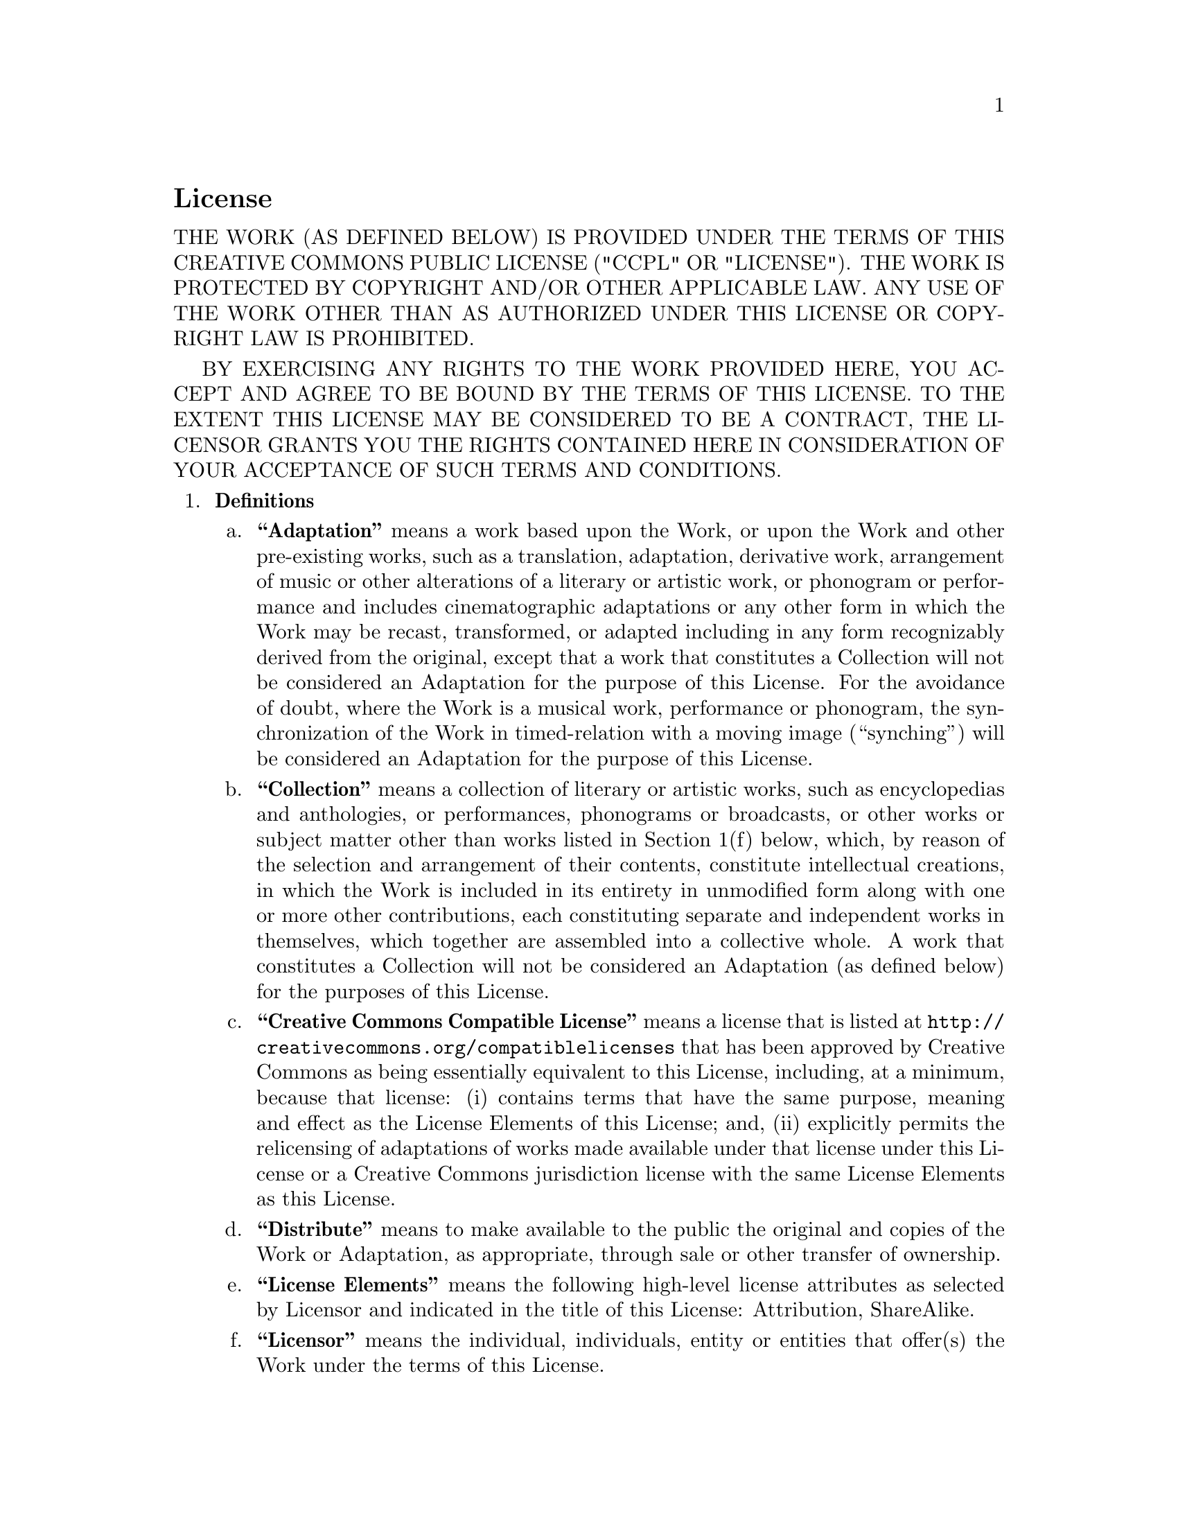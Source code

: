 @c The CC-BY-SA 3.0 Unported License

@c This file is intended to be included within another document,
@c hence no sectioning command or @node.

@heading License

THE WORK (AS DEFINED BELOW) IS PROVIDED UNDER THE TERMS OF THIS
CREATIVE COMMONS PUBLIC LICENSE ("CCPL" OR "LICENSE"). THE WORK
IS PROTECTED BY COPYRIGHT AND/OR OTHER APPLICABLE LAW. ANY USE
OF THE WORK OTHER THAN AS AUTHORIZED UNDER THIS LICENSE OR
COPYRIGHT LAW IS PROHIBITED.

BY EXERCISING ANY RIGHTS TO THE WORK PROVIDED HERE, YOU ACCEPT
AND AGREE TO BE BOUND BY THE TERMS OF THIS LICENSE. TO THE
EXTENT THIS LICENSE MAY BE CONSIDERED TO BE A CONTRACT, THE
LICENSOR GRANTS YOU THE RIGHTS CONTAINED HERE IN CONSIDERATION
OF YOUR ACCEPTANCE OF SUCH TERMS AND CONDITIONS.

@enumerate 1
@item @strong{Definitions}

@enumerate a
@item @strong{``Adaptation''}
means a work based upon the Work, or upon the Work and other
pre-existing works, such as a translation, adaptation,
derivative work, arrangement of music or other alterations of a
literary or artistic work, or phonogram or performance and
includes cinematographic adaptations or any other form in which
the Work may be recast, transformed, or adapted including in
any form recognizably derived from the original, except that a
work that constitutes a Collection will not be considered an
Adaptation for the purpose of this License. For the avoidance
of doubt, where the Work is a musical work, performance or
phonogram, the synchronization of the Work in timed-relation
with a moving image (``synching'') will be considered an
Adaptation for the purpose of this License.

@item @strong{``Collection''}
means a collection of literary or artistic works, such as
encyclopedias and anthologies, or performances, phonograms or
broadcasts, or other works or subject matter other than works
listed in Section 1(f) below, which, by reason of the selection
and arrangement of their contents, constitute intellectual
creations, in which the Work is included in its entirety in
unmodified form along with one or more other contributions,
each constituting separate and independent works in themselves,
which together are assembled into a collective whole. A work
that constitutes a Collection will not be considered an
Adaptation (as defined below) for the purposes of this License.

@item @strong{``Creative Commons Compatible License''}
means a license that is listed at
@uref{http://creativecommons.org/compatiblelicenses} that has
been approved by Creative Commons as being essentially
equivalent to this License, including, at a minimum, because
that license: (i) contains terms that have the same purpose,
meaning and effect as the License Elements of this License;
and, (ii) explicitly permits the relicensing of adaptations of
works made available under that license under this License or a
Creative Commons jurisdiction license with the same License
Elements as this License.

@item @strong{``Distribute''}
means to make available to the public the original and copies
of the Work or Adaptation, as appropriate, through sale or
other transfer of ownership.

@item @strong{``License Elements''}
means the following high-level license attributes as selected
by Licensor and indicated in the title of this License:
Attribution, ShareAlike.

@item @strong{``Licensor''}
means the individual, individuals, entity or entities that
offer(s) the Work under the terms of this License.

@item @strong{``Original Author''}
means, in the case of a literary or artistic work, the
individual, individuals, entity or entities who created the
Work or if no individual or entity can be identified, the
publisher; and in addition (i) in the case of a performance the
actors, singers, musicians, dancers, and other persons who act,
sing, deliver, declaim, play in, interpret or otherwise perform
literary or artistic works or expressions of folklore; (ii) in
the case of a phonogram the producer being the person or legal
entity who first fixes the sounds of a performance or other
sounds; and, (iii) in the case of broadcasts, the organization
that transmits the broadcast.

@item @strong{``Work''}
means the literary and/or artistic work offered under the terms
of this License including without limitation any production in
the literary, scientific and artistic domain, whatever may be
the mode or form of its expression including digital form, such
as a book, pamphlet and other writing; a lecture, address,
sermon or other work of the same nature; a dramatic or
dramatico-musical work; a choreographic work or entertainment
in dumb show; a musical composition with or without words; a
cinematographic work to which are assimilated works expressed
by a process analogous to cinematography; a work of drawing,
painting, architecture, sculpture, engraving or lithography; a
photographic work to which are assimilated works expressed by a
process analogous to photography; a work of applied art; an
illustration, map, plan, sketch or three-dimensional work
relative to geography, topography, architecture or science; a
performance; a broadcast; a phonogram; a compilation of data to
the extent it is protected as a copyrightable work; or a work
performed by a variety or circus performer to the extent it is
not otherwise considered a literary or artistic work.

@item @strong{``You''}
means an individual or entity exercising rights under this
License who has not previously violated the terms of this
License with respect to the Work, or who has received express
permission from the Licensor to exercise rights under this
License despite a previous violation.

@item @strong{``Publicly Perform''}
means to perform public recitations of the Work and to
communicate to the public those public recitations, by any
means or process, including by wire or wireless means or public
digital performances; to make available to the public Works in
such a way that members of the public may access these Works
from a place and at a place individually chosen by them; to
perform the Work to the public by any means or process and the
communication to the public of the performances of the Work,
including by public digital performance; to broadcast and
rebroadcast the Work by any means including signs, sounds or
images.

@item @strong{``Reproduce''}
means to make copies of the Work by any means including without
limitation by sound or visual recordings and the right of
fixation and reproducing fixations of the Work, including
storage of a protected performance or phonogram in digital form
or other electronic medium.
@end enumerate

@item @strong{Fair Dealing Rights.}
Nothing in this License is intended to reduce, limit, or
restrict any uses free from copyright or rights arising from
limitations or exceptions that are provided for in connection
with the copyright protection under copyright law or other
applicable laws.

@item @strong{License Grant.}
Subject to the terms and conditions of this License, Licensor
hereby grants You a worldwide, royalty-free, non-exclusive,
perpetual (for the duration of the applicable copyright)
license to exercise the rights in the Work as stated below:

@enumerate a
@item to Reproduce the Work, to incorporate the Work into one
or more Collections, and to Reproduce the Work as
incorporated in the Collections;
@item to create and Reproduce Adaptations provided that any
such Adaptation, including any translation in any medium, takes
reasonable steps to clearly label, demarcate or otherwise
identify that changes were made to the original Work. For
example, a translation could be marked ``The original work was
translated from English to Spanish,'' or a modification could
indicate ``The original work has been modified.'';
@item to Distribute and Publicly Perform the Work including as
incorporated in Collections; and,
@item to Distribute and Publicly Perform Adaptations.
@item For the avoidance of doubt:
@table @asis
@item i.
@strong{Non-waivable Compulsory License Schemes.} In those
jurisdictions in which the right to collect royalties through
any statutory or compulsory licensing scheme cannot be waived,
the Licensor reserves the exclusive right to collect such
royalties for any exercise by You of the rights granted under
this License;
@item ii.
@strong{Waivable Compulsory License Schemes.} In those
jurisdictions in which the right to collect royalties through
any statutory or compulsory licensing scheme can be waived, the
Licensor waives the exclusive right to collect such royalties
for any exercise by You of the rights granted under this
License; and,
@item iii.
@strong{Voluntary License Schemes.} The Licensor waives the
right to collect royalties, whether individually or, in the
event that the Licensor is a member of a collecting society
that administers voluntary licensing schemes, via that society,
from any exercise by You of the rights granted under this
License.
@end table
@end enumerate

The above rights may be exercised in all media and formats
whether now known or hereafter devised. The above rights
include the right to make such modifications as are technically
necessary to exercise the rights in other media and formats.
Subject to Section 8(f), all rights not expressly granted by
Licensor are hereby reserved.

@item @strong{Restrictions.}
The license granted in Section 3 above is expressly made
subject to and limited by the following restrictions:

@enumerate a

@item
You may Distribute or Publicly Perform the Work only under the
terms of this License. You must include a copy of, or the
Uniform Resource Identifier (URI) for, this License with every
copy of the Work You Distribute or Publicly Perform. You may
not offer or impose any terms on the Work that restrict the
terms of this License or the ability of the recipient of the
Work to exercise the rights granted to that recipient under
the terms of the License. You may not sublicense the Work. You
must keep intact all notices that refer to this License and to
the disclaimer of warranties with every copy of the Work You
Distribute or Publicly Perform. When You Distribute or Publicly
Perform the Work, You may not impose any effective
technological measures on the Work that restrict the ability of
a recipient of the Work from You to exercise the rights granted
to that recipient under the terms of the License. This Section
4(a) applies to the Work as incorporated in a Collection, but
this does not require the Collection apart from the Work itself
to be made subject to the terms of this License. If You create
a Collection, upon notice from any Licensor You must, to the
extent practicable, remove from the Collection any credit as
required by Section 4(c), as requested. If You create an
Adaptation, upon notice from any Licensor You must, to the
extent practicable, remove from the Adaptation any credit as
required by Section 4(c), as requested.

@item
You may Distribute or Publicly Perform an Adaptation only under
the terms of: (i) this License; (ii) a later version of this
License with the same License Elements as this License; (iii) a
Creative Commons jurisdiction license (either this or a later
license version) that contains the same License Elements as
this License (e.g., Attribution-ShareAlike 3.0 US)); (iv) a
Creative Commons Compatible License. If you license the
Adaptation under one of the licenses mentioned in (iv), you
must comply with the terms of that license. If you license the
Adaptation under the terms of any of the licenses mentioned in
(i), (ii) or (iii) (the ``Applicable License''), you must
comply with the terms of the Applicable License generally and
the following provisions: (I) You must include a copy of, or
the URI for, the Applicable License with every copy of each
Adaptation You Distribute or Publicly Perform; (II) You may not
offer or impose any terms on the Adaptation that restrict the
terms of the Applicable License or the ability of the recipient
of the Adaptation to exercise the rights granted to that
recipient under the terms of the Applicable License; (III) You
must keep intact all notices that refer to the Applicable
License and to the disclaimer of warranties with every copy of
the Work as included in the Adaptation You Distribute or
Publicly Perform; (IV) when You Distribute or Publicly Perform
the Adaptation, You may not impose any effective technological
measures on the Adaptation that restrict the ability of a
recipient of the Adaptation from You to exercise the rights
granted to that recipient under the terms of the Applicable
License. This Section 4(b) applies to the Adaptation as
incorporated in a Collection, but this does not require the
Collection apart from the Adaptation itself to be made subject
to the terms of the Applicable License.

@item
If You Distribute, or Publicly Perform the Work or any
Adaptations or Collections, You must, unless a request has been
made pursuant to Section 4(a), keep intact all copyright
notices for the Work and provide, reasonable to the medium or
means You are utilizing: (i) the name of the Original Author
(or pseudonym, if applicable) if supplied, and/or if the
Original Author and/or Licensor designate another party or
parties (e.g., a sponsor institute, publishing entity, journal)
for attribution (``Attribution Parties'') in Licensor's
copyright notice, terms of service or by other reasonable
means, the name of such party or parties; (ii) the title of the
Work if supplied; (iii) to the extent reasonably practicable,
the URI, if any, that Licensor specifies to be associated with
the Work, unless such URI does not refer to the copyright
notice or licensing information for the Work; and (iv) ,
consistent with Section 3(b), in the case of an Adaptation, a
credit identifying the use of the Work in the Adaptation (e.g.,
``French translation of the Work by Original Author,'' or
``Screenplay based on original Work by Original Author''). The
credit required by this Section 4(c) may be implemented in any
reasonable manner; provided, however, that in the case of a
Adaptation or Collection, at a minimum such credit will appear,
if a credit for all contributing authors of the Adaptation or
Collection appears, then as part of these credits and in a
manner at least as prominent as the credits for the other
contributing authors. For the avoidance of doubt, You may only
use the credit required by this Section for the purpose of
attribution in the manner set out above and, by exercising
Your rights under this License, You may not implicitly or
explicitly assert or imply any connection with, sponsorship or
endorsement by the Original Author, Licensor and/or
Attribution Parties, as appropriate, of You or Your use of the
Work, without the separate, express prior written permission
of the Original Author, Licensor and/or Attribution Parties.

@item
Except as otherwise agreed in writing by the Licensor or as may
be otherwise permitted by applicable law, if You Reproduce,
Distribute or Publicly Perform the Work either by itself or as
part of any Adaptations or Collections, You must not distort,
mutilate, modify or take other derogatory action in relation to
the Work which would be prejudicial to the Original Author's
honor or reputation. Licensor agrees that in those
jurisdictions (e.g. Japan), in which any exercise of the right
granted in Section 3(b) of this License (the right to make
Adaptations) would be deemed to be a distortion, mutilation,
modification or other derogatory action prejudicial to the
Original Author's honor and reputation, the Licensor will waive
or not assert, as appropriate, this Section, to the fullest
extent permitted by the applicable national law, to enable You
to reasonably exercise Your right under Section 3(b) of this
License (right to make Adaptations) but not otherwise.

@end enumerate

@item @strong{Representations, Warranties and Disclaimer}

UNLESS OTHERWISE MUTUALLY AGREED TO BY THE PARTIES IN WRITING,
LICENSOR OFFERS THE WORK AS-IS AND MAKES NO REPRESENTATIONS OR
WARRANTIES OF ANY KIND CONCERNING THE WORK, EXPRESS, IMPLIED,
STATUTORY OR OTHERWISE, INCLUDING, WITHOUT LIMITATION,
WARRANTIES OF TITLE, MERCHANTIBILITY, FITNESS FOR A PARTICULAR
PURPOSE, NONINFRINGEMENT, OR THE ABSENCE OF LATENT OR OTHER
DEFECTS, ACCURACY, OR THE PRESENCE OF ABSENCE OF ERRORS,
WHETHER OR NOT DISCOVERABLE. SOME JURISDICTIONS DO NOT ALLOW
THE EXCLUSION OF IMPLIED WARRANTIES, SO SUCH EXCLUSION MAY NOT
APPLY TO YOU.

@item @strong{Limitation on Liability.}
EXCEPT TO THE EXTENT REQUIRED BY APPLICABLE LAW, IN NO EVENT
WILL LICENSOR BE LIABLE TO YOU ON ANY LEGAL THEORY FOR ANY
SPECIAL, INCIDENTAL, CONSEQUENTIAL, PUNITIVE OR EXEMPLARY
DAMAGES ARISING OUT OF THIS LICENSE OR THE USE OF THE WORK,
EVEN IF LICENSOR HAS BEEN ADVISED OF THE POSSIBILITY OF SUCH
DAMAGES.

@item @strong{Termination}

@enumerate a
@item Each time You Distribute or Publicly Perform the Work or
a Collection, the Licensor offers to the recipient a license to
the Work on the same terms and conditions as the license
granted to You under this License.
@item Each time You Distribute or Publicly Perform an
Adaptation, Licensor offers to the recipient a license to the
original Work on the same terms and conditions as the license
granted to You under this License.
@item If any provision of this License is invalid or
unenforceable under applicable law, it shall not affect the
validity or enforceability of the remainder of the terms of
this License, and without further action by the parties to this
agreement, such provision shall be reformed to the minimum
extent necessary to make such provision valid and enforceable.
@item No term or provision of this License shall be deemed
waived and no breach consented to unless such waiver or consent
shall be in writing and signed by the party to be charged with
such waiver or consent.
@item This License constitutes the entire agreement between the
parties with respect to the Work licensed here. There are no
understandings, agreements or representations with respect to
the Work not specified here. Licensor shall not be bound by any
additional provisions that may appear in any communication from
You. This License may not be modified without the mutual
written agreement of the Licensor and You.
@item The rights granted under, and the subject matter
referenced, in this License were drafted utilizing the
terminology of the Berne Convention for the Protection of
Literary and Artistic Works (as amended on September 28, 1979),
the Rome Convention of 1961, the WIPO Copyright Treaty of 1996,
the WIPO Performances and Phonograms Treaty of 1996 and the
Universal Copyright Convention (as revised on July 24, 1971).
These rights and subject matter take effect in the relevant
jurisdiction in which the License terms are sought to be
enforced according to the corresponding provisions of the
implementation of those treaty provisions in the applicable
national law. If the standard suite of rights granted under
applicable copyright law includes additional rights not granted
under this License, such additional rights are deemed to be
included in the License; this License is not intended to
restrict the license of any rights under applicable law.
@end enumerate
@end enumerate
